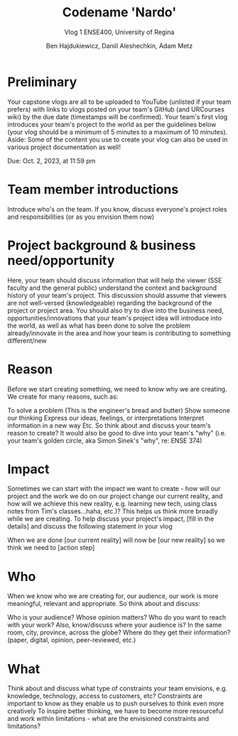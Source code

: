#+Title: Codename 'Nardo'
#+Subtitle: Vlog 1
#+Subtitle: ENSE400, University of Regina
#+Author: Ben Hajdukiewicz, Daniil Aleshechkin, Adam Metz
# #+OPTIONS: num:nil
# #+REVEAL_ROOT: https://cdn.jsdelivr.net/npm/reveal.js
# #+OPTIONS: toc:nil

* Preliminary
Your capstone vlogs are all to be uploaded to YouTube (unlisted if your team prefers) with links to vlogs posted on your team's GitHub (and URCourses wiki) by the due date (timestamps will be confirmed). Your team's first vlog introduces your team's project to the world as per the guidelines below (your vlog should be a minimum of 5 minutes to a maximum of 10 minutes). Aside: Some of the content you use to create your vlog can also be used in various project documentation as well!

Due: Oct. 2, 2023, at 11:59 pm

* Team member introductions
Introduce who's on the team. If you know, discuss everyone's project roles and responsibilities (or as you envision them now)

* Project background & business need/opportunity
Here, your team should discuss information that will help the viewer (SSE faculty and the general public) understand the context and background history of your team's project. This discussion should assume that viewers are not well-versed (knowledgeable) regarding the background of the project or project area. You should also try to dive into the business need, opportunities/innovations that your team's project idea will introduce into the world, as well as what has been done to solve the problem already/innovate in the area and how your team is contributing to something different/new

* Reason
Before we start creating something, we need to know why we are creating. We create for many reasons, such as:

To solve a problem (This is the engineer's bread and butter)
Show someone our thinking
Express our ideas, feelings, or interpretations
Interpret information in a new way
Etc.
So think about and discuss your team's reason to create? It would also be good to dive into your team's "why" (i.e. your team's golden circle, aka Simon Sinek's "why", re: ENSE 374)

* Impact
Sometimes we can start with the impact we want to create - how will our project and the work we do on our project change our current reality, and how will we achieve this new reality, e.g. learning new tech, using class notes from Tim's classes...haha, etc.)? This helps us think more broadly while we are creating. To help discuss your project's impact, [fill in the details] and discuss the following statement in your vlog

When we are done [our current reality] will now be [our new reality] so we think we need to [action step]

* Who
When we know who we are creating for, our audience, our work is more meaningful, relevant and appropriate. So think about and discuss:

Who is your audience?
Whose opinion matters?
Who do you want to reach with your work?
Also, know/discuss where your audience is?
In the same room, city, province, across the globe?
Where do they get their information? (paper, digital, opinion, peer-reviewed, etc.)

* What
Think about and discuss what type of constraints your team envisions, e.g. knowledge, technology, access to customers, etc? Constraints are important to know as they enable us to push ourselves to think even more creatively To inspire better thinking, we have to become more resourceful and work within limitations - what are the envisioned constraints and limitations?
